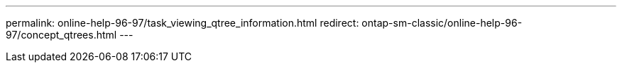 ---
permalink: online-help-96-97/task_viewing_qtree_information.html
redirect: ontap-sm-classic/online-help-96-97/concept_qtrees.html
---
